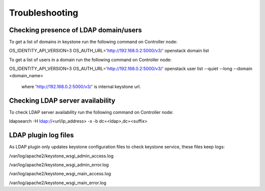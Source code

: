 ===============
Troubleshooting
===============

Checking presence of LDAP domain/users
======================================

To get a list of domains in keystone run the following command on Controller node:

.. code-block:: bash
OS_IDENTITY_API_VERSION=3 OS_AUTH_URL='http://192.168.0.2:5000/v3/' openstack domain list

To get a list of users in a domain run the following command on Controller node:

.. code-block:: bash
OS_IDENTITY_API_VERSION=3 OS_AUTH_URL='http://192.168.0.2:5000/v3/' openstack user list --quiet --long --domain <domain_name>

 where 'http://192.168.0.2:5000/v3/' is internal keystone url.

Checking LDAP server availability
=================================

To check LDAP server availability run the following command on Controller node:

.. code-block:: bash
ldapsearch -H ldap://<url/ip_address> -x -b dc=<ldap>,dc=<suffix>

LDAP plugin log files
=====================

As LDAP plugin only updates keystone configuration files to check keystone
service, these files keep logs:

/var/log/apache2/keystone_wsgi_admin_access.log

/var/log/apache2/keystone_wsgi_admin_error.log

/var/log/apache2/keystone_wsgi_main_access.log

/var/log/apache2/keystone_wsgi_main_error.log
